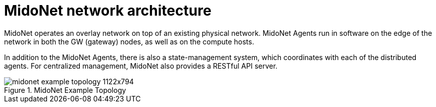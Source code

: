 [[midonet_network_architecture]]
= MidoNet network architecture

MidoNet operates an overlay network on top of an existing physical network.
MidoNet Agents run in software on the edge of the network in both the GW
(gateway) nodes, as well as on the compute hosts.

In addition to the MidoNet Agents, there is also a state-management system,
which coordinates with each of the distributed agents. For centralized
management, MidoNet also provides a RESTful API server.

.MidoNet Example Topology
image::midonet_example_topology_1122x794.png[scaledwidth="100%"]
